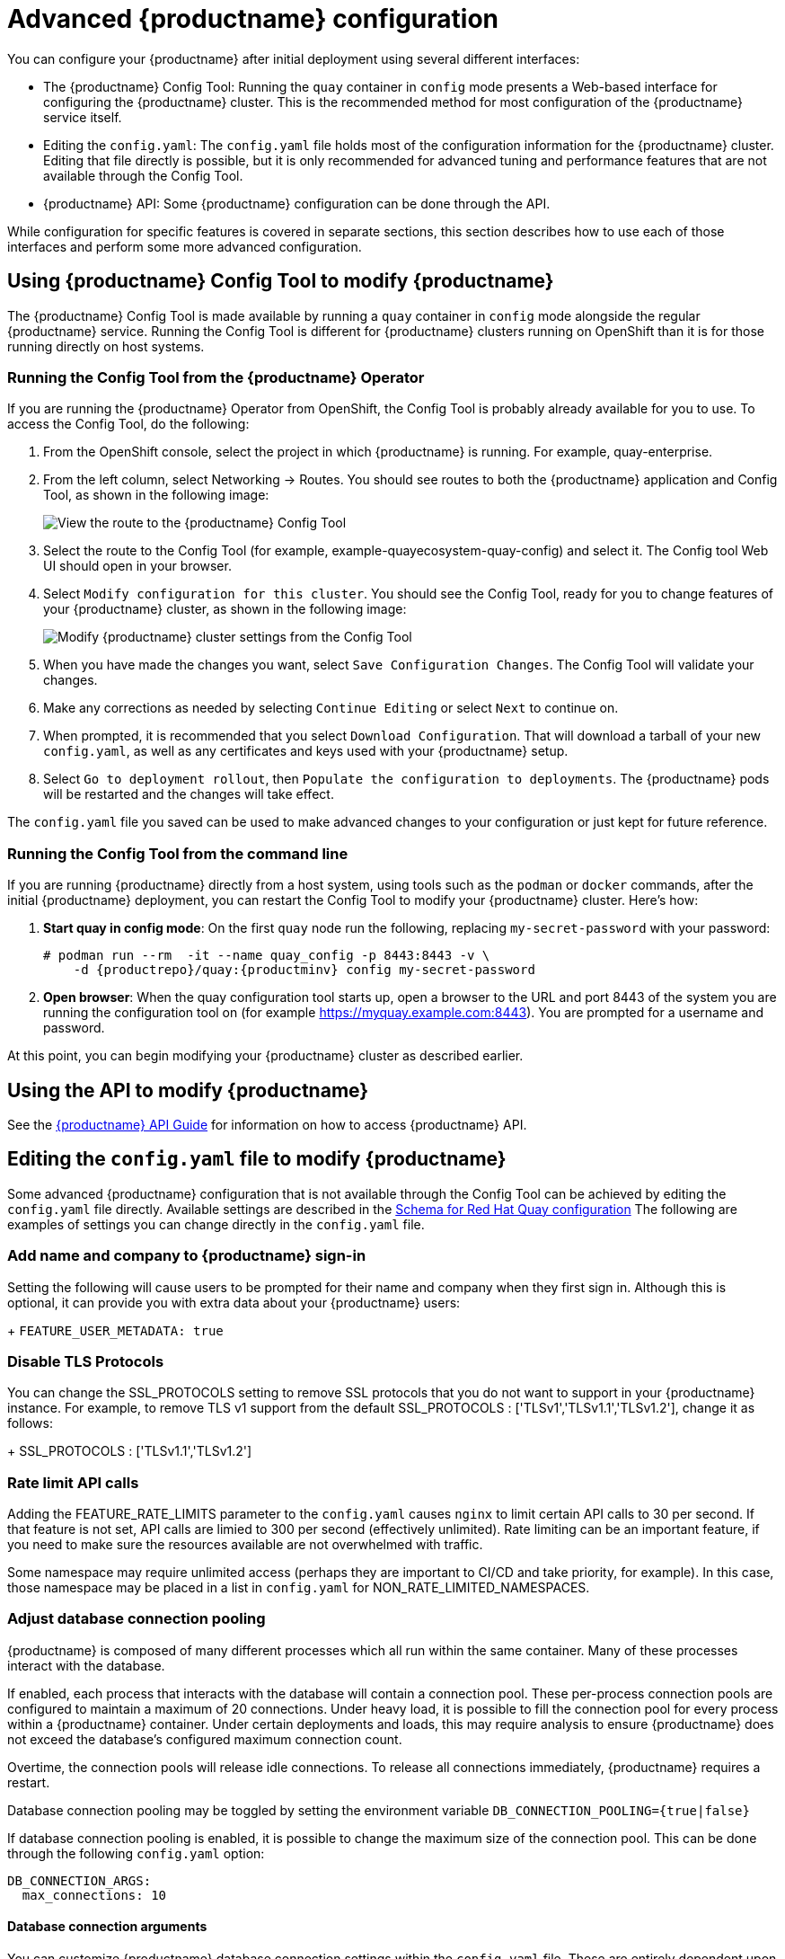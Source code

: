 [[advanced-quay-configuration]]
= Advanced {productname} configuration

You can configure your {productname} after initial deployment using
several different interfaces:

* The {productname} Config Tool: Running the `quay` container in `config` mode
presents a Web-based interface for configuring the {productname} cluster. This
is the recommended method for most configuration of the {productname} service itself.

* Editing the `config.yaml`: The `config.yaml` file holds most of the configuration
information for the {productname} cluster. Editing that file directly is possible,
but it is only recommended for advanced tuning and performance features that are
not available through the Config Tool.

* {productname} API: Some {productname} configuration can be done through the API.

While configuration for specific features is covered in separate sections, this
section describes how to use each of those interfaces and perform some
more advanced configuration.

[[using-the-config-tool]]

== Using {productname} Config Tool to modify {productname}
The {productname} Config Tool is made available by running a `quay` container
in `config` mode alongside the regular {productname} service. Running the
Config Tool is different for {productname} clusters running on OpenShift than
it is for those running directly on host systems.

=== Running the Config Tool from the {productname} Operator
If you are running the {productname} Operator from OpenShift, the Config Tool
is probably already available for you to use. To access the Config Tool,
do the following:

. From the OpenShift console, select the project in which {productname}
is running. For example, quay-enterprise.

. From the left column, select Networking -> Routes. You should see routes to
both the {productname} application and Config Tool, as shown in
the following image:
+
image:configtoolroute.png[View the route to the {productname} Config Tool]

. Select the route to the Config Tool (for example, example-quayecosystem-quay-config) and select it.
The Config tool Web UI should open in your browser.

. Select `Modify configuration for this cluster`. You should see the
Config Tool, ready for you to change features
of your {productname} cluster, as shown in the following image:
+
image:configtoolsetup.png[Modify {productname} cluster settings from the Config Tool]

. When you have made the changes you want, select `Save Configuration Changes`.
The Config Tool will validate your changes.

. Make any corrections as needed by selecting `Continue Editing`
or select `Next` to continue on.

. When prompted, it is recommended that you select `Download Configuration`.
That will download a tarball of your new `config.yaml`, as well as any
certificates and keys used with your {productname} setup.

. Select `Go to deployment rollout`, then
`Populate the configuration to deployments`. The {productname}
pods will be restarted and the changes will take effect.

The `config.yaml` file you saved can be used to make advanced
changes to your configuration or just kept for future reference.

=== Running the Config Tool from the command line
If you are running {productname} directly from a host system,
using tools such as the `podman` or `docker` commands,
after the initial {productname} deployment, you can restart the
Config Tool to modify your {productname} cluster. Here's how:

. **Start quay in config mode**: On the first `quay` node run the following, replacing
`my-secret-password` with your password:
+
[subs="verbatim,attributes"]
....
# podman run --rm  -it --name quay_config -p 8443:8443 -v \
    -d {productrepo}/quay:{productminv} config my-secret-password
....

. **Open browser**: When the quay configuration tool starts up, open a browser to the URL and port 8443
of the system you are running the configuration tool on
(for example https://myquay.example.com:8443). You are prompted for a username and password.

At this point, you can begin modifying your {productname} cluster as described earlier.

[[overview-advanced-config]]
== Using the API to modify {productname}
See the
link:https://access.redhat.com/documentation/en-us/red_hat_quay/3/html-single/red_hat_quay_api_guide/index[{productname} API Guide] for information on how to access {productname} API.

== Editing the `config.yaml` file to modify {productname}
Some advanced {productname} configuration that is not available through
the Config Tool can be achieved by editing the `config.yaml` file directly.
Available settings are described in the
link:https://access.redhat.com/documentation/en-us/red_hat_quay/3/html/manage_red_hat_quay/quay-schema[Schema for Red Hat Quay configuration]
The following are examples of settings you can change directly in the `config.yaml` file.

=== Add name and company to {productname} sign-in
Setting the following will cause users to be prompted for their name and
company when they first sign in. Although this is optional, it can provide
you with extra data about your {productname} users:
+
`FEATURE_USER_METADATA: true`

=== Disable TLS Protocols
You can change the SSL_PROTOCOLS setting to remove SSL protocols that you
do not want to support in your {productname} instance. For example, to remove
TLS v1 support from the default
SSL_PROTOCOLS : ['TLSv1','TLSv1.1','TLSv1.2'], change it as follows:
+
SSL_PROTOCOLS : ['TLSv1.1','TLSv1.2']

=== Rate limit API calls

Adding the FEATURE_RATE_LIMITS parameter to the `config.yaml` causes `nginx` to
limit certain API calls to 30 per second. If that feature is not set, API calls
are limied to 300 per second (effectively unlimited).
Rate limiting can be an important feature, if you need to make sure the resources
available are not overwhelmed with traffic.

Some namespace may require unlimited access (perhaps they are important to CI/CD
and take priority, for example). In this case, those namespace may be placed in
a list in `config.yaml` for NON_RATE_LIMITED_NAMESPACES.

=== Adjust database connection pooling

{productname} is composed of many different processes which all run within
the same container. Many of these processes interact with the database.

If enabled, each process that interacts with the database will contain a
connection pool. These per-process connection pools are configured to maintain
a maximum of 20 connections. Under heavy load, it is possible to fill the
connection pool for every process within a {productname} container. Under certain
deployments and loads, this may require analysis to ensure {productname} does not
exceed the database's configured maximum connection count.

Overtime, the connection pools will release idle connections. To release all
connections immediately, {productname} requires a restart.

Database connection pooling may be toggled by setting the environment
variable `DB_CONNECTION_POOLING={true|false}`

If database connection pooling is enabled, it is possible to change the
maximum size of the connection pool. This can be done through the following
`config.yaml` option:

....
DB_CONNECTION_ARGS:
  max_connections: 10
....

==== Database connection arguments

You can customize {productname} database connection settings within the
`config.yaml` file. These are entirely dependent upon the underlying
database driver, such as `psycopg2` for Postgres and `pymysql` for MySQL.
It is also possible to pass in arguments used by Peewee's Connection Pooling
mechanism as seen below.

....
DB_CONNECTION_ARGS:
  max_connections: n  # Max Connection Pool size. (Connection Pooling only)
  timeout: n  # Time to hold on to connections. (Connection Pooling only)
  stale_timeout: n  # Number of seconds to block when the pool is full. (Connection Pooling only)
....

==== HTTP connection counts

It is possible to specify the quantity of simultaneous HTTP connections using
environment variables. These can be specified as a whole, or for a specific
component. The default for each is 50 parallel connections per process.

Environment variables:
- WORKER_CONNECTION_COUNT_REGISTRY=n
- WORKER_CONNECTION_COUNT_WEB=n
- WORKER_CONNECTION_COUNT_SECSCAN=n
- WORKER_CONNECTION_COUNT=n

[Note]
====
Specifying a count for a specific component will override any value
set in WORKER_CONNECTION_COUNT.
====

==== Dynamic process counts

To estimate the quantity of dynamically sized processes, the following
calculation is used by default.

[NOTE]
{productname}  queries the available CPU count from the entire machine. Any limits
applied using kubernetes or other non-virtualized mechanisms will not affect
this behavior; {productname} will makes its calculation based on the total number of
processors on the Node. The default values listed are simply targets, but shall
not exceed the maximum or be lower than the minimum.

Each of the following process quantities can be overridden using the
environment variable specified below.

- registry - Provides HTTP endpoints to handle registry action
* minimum: 8
* maximum: 64
* default: $CPU_COUNT x 4
* environment variable: WORKER_COUNT_REGISTRY

- web - Provides HTTP endpoints for the web-based interface
* minimum: 2
* maximum: 32
* default: $CPU_COUNT x 2
* environment_variable: WORKER_COUNT_WEB

- secscan - Interacts with Clair
* minimum: 2
* maximum: 4
* default: $CPU_COUNT x 2
* environment variable: WORKER_COUNT_SECSCAN

==== Environment variables

{productname} allows overriding default behavior using environment variables.
This table lists and describes each variable and the values they can expect.

.Worker count environment variables
[cols="2a,2a,2a",options="header"]
|===
| Variable | Description | Values
| WORKER_COUNT_REGISTRY | Specifies the number of processes to handle Registry requests within the Quay container. | Integer between 8 and 64
| WORKER_COUNT_WEB | Specifies the number of processes to handle UI/Web requests within the container. | Integer between 2 and 32
| WORKER_COUNT_SECSCAN | Specifies the number of processes to handle Security Scanning (e.g. Clair) integration within the container. | Integer between 2 and 4
| DB_CONNECTION_POOLING | Toggle database connection pooling. In 3.4, it is disabled by default. | "true" or "false"
|===

==== Turning off connection pooling

{productname} deployments with a large amount of user activity can regularly
hit the 2k maximum database connection limit. In these cases, connection
pooling, which is enabled by default for {productname}, can cause database
connection count to rise exponentially and require you to turn off connection
pooling.

If turning off connection pooling is not enough to prevent hitting that 2k
database connection limit, you need to take additional steps to deal with
the problem. In this case you might need to increase the maximum database
connections to better suit your workload.
